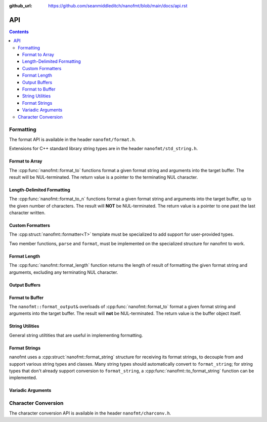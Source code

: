 :github_url: https://github.com/seanmiddleditch/nanofmt/blob/main/docs/api.rst

.. _api:

API
===

.. contents::

.. _format-api:

Formatting
----------

The format API is available in the header ``nanofmt/format.h``.

Extensions for C++ standard library string types are in the header
``nanofmt/std_string.h``.

Format to Array
^^^^^^^^^^^^^^^

The :cpp:func:`nanofmt::format_to` functions format a given format string
and arguments into the target buffer. The result will be NUL-terminated.
The return value is a pointer to the terminating NUL character.

.. cpp:function:: char* nanofmt::format_to(char (&dest)[N], format_string format_str, Args const&... args)

.. cpp:function:: char* nanofmt::vformat_to(char (&dest)[N], format_string format_str, format_args args)

Length-Delimited Formatting
^^^^^^^^^^^^^^^^^^^^^^^^^^^

The :cpp:func:`nanofmt::format_to_n` functions format a given format string
and arguments into the target buffer, up to the given number of characters.
The result will **NOT** be NUL-terminated. The return value is a pointer to
one past the last character written.

.. cpp:function:: char* nanofmt::format_to_n(char* dest, std::size_t count, format_string format_str, Args const&... args)

.. cpp:function:: char* nanofmt::vformat_to_n(char* dest, std::size_t count, format_string format_str, format_args&&)

Custom Formatters
^^^^^^^^^^^^^^^^^

The :cpp:struct:`nanofmt::formatter<T>` template must be specialized to add
support for user-provided types.

Two member functions, ``parse`` and ``format``, must be implemented on the
specialized structure for nanofmt to work.

.. cpp:struct:: template<typename T> nanofmt::formatter

  Custom formatter. May include any member variables necesasry to convey
  format information from ``parse`` to ``format``.

  .. cpp:function:: char const* parse(char const* in, char const* end)

    Consumes characters from ``in`` up to, but not including, ``end``.
    Returns a pointer to one past the last character consumed.

  .. cpp:function:: void format(T const& value, format_output& out) const

    Formats ``value`` to ``out``.

Format Length
^^^^^^^^^^^^^

The :cpp:func:`nanofmt::format_length` function returns the length of result
of formatting the given format string and arguments, excluding any
terminating NUL character.

.. cpp:function:: size_t nanofmt::format_length(format_string format_str, Args const&... args)

.. cpp:function:: size_t nanofmt::vformat_length(format_string format_str, format_args args)

Output Buffers
^^^^^^^^^^^^^^

.. cpp:struct:: nanofmt::format_output

Format to Buffer
^^^^^^^^^^^^^^^^

The ``nanofmt::format_output&`` overloads of :cpp:func:`nanofmt::format_to`
format a given format string and arguments into the target buffer. The result
will **not** be NUL-terminated. The return value is the buffer object itself.

  .. cpp:function:: format_output& format(format_string fmt, Args const&... args)

    Formats the given format string and argument into the buffer.

  .. cpp:function:: format_output& vformat(format_string fmt, format_args args)

    Formats the given format string and argument into the buffer.
    
  .. cpp:function:: constexpr format_output& append(char const* const zstr) noexcept

    Appends the contents of ``zstr`` to the buffer.

  .. cpp:function:: constexpr format_output& append(char const* source, std::size_t length) noexcept

    Appends ``length`` characters from ``source`` to the buffer.

  .. cpp:function:: constexpr format_output& put(char ch) noexcept

    Appends the character ``ch`` to the buffer.

  .. cpp:function:: constexpr format_output& fill_n(char ch, std::size_t count) noexcept

    Appends ``count`` copies of the character ``ch`` to the buffer.

  .. cpp:function:: constexpr format_output& advance_to(char* const p) noexcept

    Updates the buffer position to ``p`` and adjusts the ``advance`` member appropriately.

  .. cpp:member:: char* pos = nullptr

    Current output position of the buffer. For custom formatting operations,
    use this value for the output position. The :cpp:func:`advance_to`
    function should always be preferred for mutating the ``pos`` member.

  .. cpp:member:: char const* end = nullptr

    The end pointer for the buffer. Custom formatting code should never
    advance ``pos`` past the ``end`` pointer, and should never dereference
    ``end``.

  .. cpp:member:: std::size_t advance = 0

    The number of characters that were written to the buffer, ignoring any
    truncation. Even when ``pos`` equals ``end``, operations on the buffer
    will still increment ``advance``.

    The :cpp:func:`advance_to` member function should be preferred over
    directly mutating ``advance``.

String Utilities
^^^^^^^^^^^^^^^^

General string utiltities that are useful in implementing formatting.

.. cpp:function:: char* copy_to(char* dest, char const* end, char const* source) noexcept

  Copy the source string to the destination buffer, but not extending past
  the provided buffer end pointer. Returns the pointer one past the last
  character written. 

.. cpp:function:: char* copy_to_n(char* dest, char const* end, char const* source, std::size_t length) noexcept

  Copies up to ``length`` characters of source string to the destination
  buffer, but not extending past the provided buffer end pointer. Returns
  the pointer past the last character written.

.. cpp:function:: char* put(char* dest, char const* end, char ch) noexcept

  Copies the provided character ``ch`` to the destination buffer, but not
  extending past the provided buffer end pointer. Returns the pointer past
  the last character written. 

.. cpp:function:: char* fill_n(char* dest, char const* end, char ch, std::size_t count) noexcept

  Copies ``count`` copies of the charcter ``ch`` to the destination buffer,
  but not extending past the provided buffer end pointer. Returns the
  pointer past the last character written. 

Format Strings
^^^^^^^^^^^^^^

nanofmt uses a :cpp:struct:`nanofmt::format_string` structure for receiving
its format strings, to decouple from and support various string types and
classes. Many string types should automatically convert to ``format_string``;
for string types that don't already support conversion to ``format_string``,
a :cpp:func:`nanofmt::to_format_string` function can be implemented.

.. cpp:struct:: nanofmt::format_string

  Receiver for format strings. Only implicitly constructs from string
  literals (constant character arrays). Can be explicitly constructed
  from other string types.

.. cpp:function:: template <typename T> format_string nanofmt::to_format_string(T const& value) noexcept

  Converts a given string type to a :cpp:struct:`nanofmt::format_string`.
  Works on most standard string types with ``data()`` and ``size()``
  member functions.

  Overload to add support for other string types that require different
  means of converted to a ``format_string``.

.. cpp:struct:: nanofmt::format_string_view

  A very simple wrapper around a pointer and length. This is provided to make
  it easier to write :cpp:struct:`nanofmt::formatter<T>` specializations that
  work on length-delimited string views, by deriving from
  ``nanofmt::formatter<format_string_view>``.

  .. cpp:member:: char const* string = nullptr

  .. cpp:member:: std::size_t length = 0

Variadic Arguments
^^^^^^^^^^^^^^^^^^

.. cpp:struct:: nanofmt::format_args

  List of format args. Typically only constructed from
  :cpp:func:`nanofmt::make_format_args`. Does not take ownership of any
  internal data. 

  .. warning:: Storing an instance of ``format_args`` can result
    in dangling references.

.. cpp:function:: auto nanofmt::make_format_args(Args const&... args)

  .. danger:: This function should usually only be used directly in
    a call to a function accepting a :cpp:struct:`nanofmt::format_args`
    parameter.

.. _to-char-api:

Character Conversion
--------------------

The character conversion API is available in the header ``nanofmt/charconv.h``.

.. cpp:function:: char* nanofmt::to_chars(char* dest, char const* end, IntegerT value, int_format fmt = int_format::decimal) noexcept

  Formats ``value`` into the buffer using the base specified in ``fmt``.

.. cpp:function:: char* nanofmt::to_chars(char* dest, char const* end, FloatT value, float_format fmt) noexcept

  Formats ``value`` into the buffer using the base specified in ``fmt``. Uses
  the shortest precision.

.. cpp:function:: char* nanofmt::to_chars(char* dest, char const* end, FloatT value, float_format fmt, int precision) noexcept

  Formats ``value`` into the buffer using the base specified in ``fmt``. Uses
  the given ``precision``, whose meaning depends on the specified format.

.. cpp:enum-class:: nanofmt::int_format

  Specify whether to use base 10, base 16, or base 2. Base 16 has an uppercase
  variant.

  .. cpp:enumerator:: decimal

    Base 10.

  .. cpp:enumerator:: hex

    Base 16.

  .. cpp:enumerator:: hex_upper
  .. cpp:enumerator:: binary

    Base 2.

.. cpp:enum-class:: nanofmt::float_format

  Specify whether to use scientific, fixed, or general precision formatting.
  Scientific and general also have uppercase variants.

  .. cpp:enumerator:: scientific
  
    Scientific notation formats floating point values as ``[-]d.de[+-]dd``.

  .. cpp:enumerator:: scientific_upper

  .. cpp:enumerator:: fixed

    Fixed-point notation formats floating point values as ``[-]d.dddd``.

  .. cpp:enumerator:: general

    General precision notation formats in either scientific or fixed-point
    notation, depending on the exponent of the value.

  .. cpp:enumerator:: general_upper
